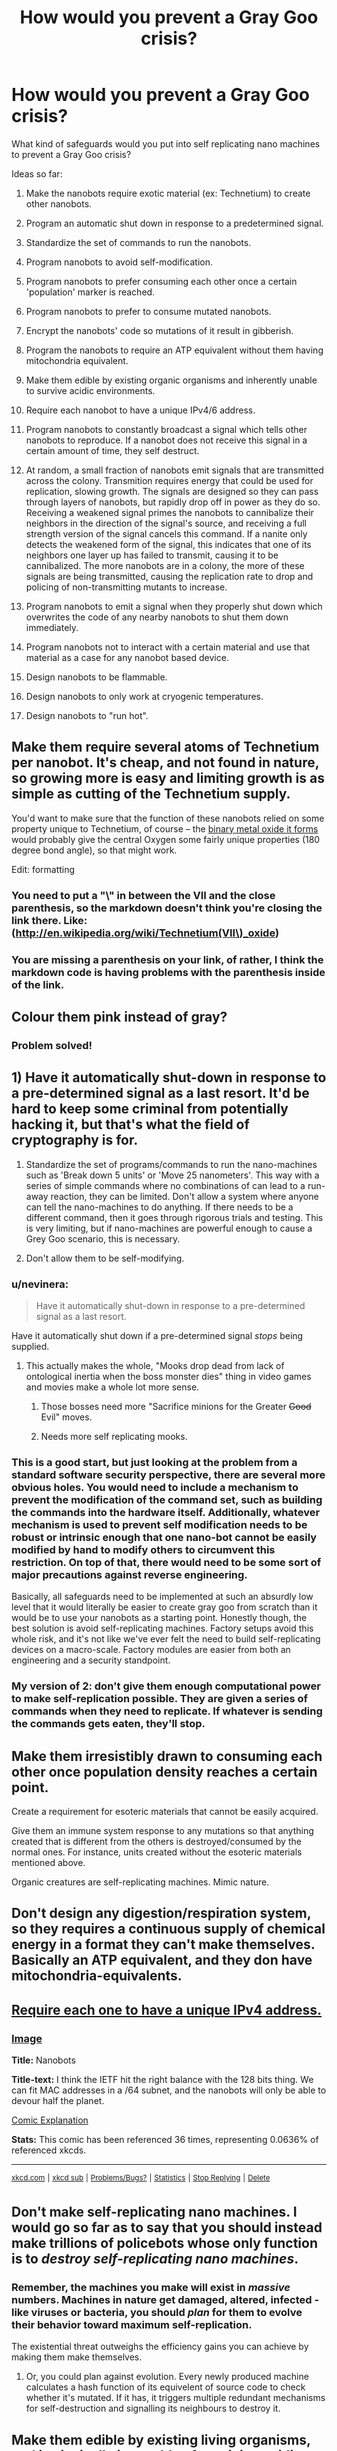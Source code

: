 #+TITLE: How would you prevent a Gray Goo crisis?

* How would you prevent a Gray Goo crisis?
:PROPERTIES:
:Score: 14
:DateUnix: 1426821798.0
:DateShort: 2015-Mar-20
:END:
What kind of safeguards would you put into self replicating nano machines to prevent a Gray Goo crisis?

Ideas so far:

1) Make the nanobots require exotic material (ex: Technetium) to create other nanobots.

2) Program an automatic shut down in response to a predetermined signal.

3) Standardize the set of commands to run the nanobots.

4) Program nanobots to avoid self-modification.

5) Program nanobots to prefer consuming each other once a certain 'population' marker is reached.

6) Program nanobots to prefer to consume mutated nanobots.

7) Encrypt the nanobots' code so mutations of it result in gibberish.

8) Program the nanobots to require an ATP equivalent without them having mitochondria equivalent.

9) Make them edible by existing organic organisms and inherently unable to survive acidic environments.

10) Require each nanobot to have a unique IPv4/6 address.

11) Program nanobots to constantly broadcast a signal which tells other nanobots to reproduce. If a nanobot does not receive this signal in a certain amount of time, they self destruct.

12) At random, a small fraction of nanobots emit signals that are transmitted across the colony. Transmition requires energy that could be used for replication, slowing growth. The signals are designed so they can pass through layers of nanobots, but rapidly drop off in power as they do so. Receiving a weakened signal primes the nanobots to cannibalize their neighbors in the direction of the signal's source, and receiving a full strength version of the signal cancels this command. If a nanite only detects the weakened form of the signal, this indicates that one of its neighbors one layer up has failed to transmit, causing it to be cannibalized. The more nanobots are in a colony, the more of these signals are being transmitted, causing the replication rate to drop and policing of non-transmitting mutants to increase.

13) Program nanobots to emit a signal when they properly shut down which overwrites the code of any nearby nanobots to shut them down immediately.

14) Program nanobots not to interact with a certain material and use that material as a case for any nanobot based device.

15) Design nanobots to be flammable.

16) Design nanobots to only work at cryogenic temperatures.

17) Design nanobots to "run hot".


** Make them require several atoms of Technetium per nanobot. It's cheap, and not found in nature, so growing more is easy and limiting growth is as simple as cutting of the Technetium supply.

You'd want to make sure that the function of these nanobots relied on some property unique to Technetium, of course -- the [[http://en.wikipedia.org/wiki/Technetium(VII)_oxide][binary metal oxide it forms]] would probably give the central Oxygen some fairly unique properties (180 degree bond angle), so that might work.

Edit: formatting
:PROPERTIES:
:Author: faul_sname
:Score: 23
:DateUnix: 1426835455.0
:DateShort: 2015-Mar-20
:END:

*** You need to put a "\" in between the VII and the close parenthesis, so the markdown doesn't think you're closing the link there. Like:([[http://en.wikipedia.org/wiki/Technetium(VII%5C)_oxide][http://en.wikipedia.org/wiki/Technetium(VII\)_oxide]])
:PROPERTIES:
:Author: sephlington
:Score: 5
:DateUnix: 1426878940.0
:DateShort: 2015-Mar-20
:END:


*** You are missing a parenthesis on your link, of rather, I think the markdown code is having problems with the parenthesis inside of the link.
:PROPERTIES:
:Author: scruiser
:Score: 2
:DateUnix: 1426874253.0
:DateShort: 2015-Mar-20
:END:


** Colour them pink instead of gray?
:PROPERTIES:
:Author: Sceptically
:Score: 23
:DateUnix: 1426829687.0
:DateShort: 2015-Mar-20
:END:

*** Problem solved!
:PROPERTIES:
:Score: 4
:DateUnix: 1426866543.0
:DateShort: 2015-Mar-20
:END:


** 1) Have it automatically shut-down in response to a pre-determined signal as a last resort. It'd be hard to keep some criminal from potentially hacking it, but that's what the field of cryptography is for.

2) Standardize the set of programs/commands to run the nano-machines such as 'Break down 5 units' or 'Move 25 nanometers'. This way with a series of simple commands where no combinations of can lead to a run-away reaction, they can be limited. Don't allow a system where anyone can tell the nano-machines to do anything. If there needs to be a different command, then it goes through rigorous trials and testing. This is very limiting, but if nano-machines are powerful enough to cause a Grey Goo scenario, this is necessary.

3) Don't allow them to be self-modifying.
:PROPERTIES:
:Author: xamueljones
:Score: 6
:DateUnix: 1426822607.0
:DateShort: 2015-Mar-20
:END:

*** u/nevinera:
#+begin_quote
  Have it automatically shut-down in response to a pre-determined signal as a last resort.
#+end_quote

Have it automatically shut down if a pre-determined signal /stops/ being supplied.
:PROPERTIES:
:Author: nevinera
:Score: 14
:DateUnix: 1426852907.0
:DateShort: 2015-Mar-20
:END:

**** This actually makes the whole, "Mooks drop dead from lack of ontological inertia when the boss monster dies" thing in video games and movies make a whole lot more sense.
:PROPERTIES:
:Score: 9
:DateUnix: 1426866896.0
:DateShort: 2015-Mar-20
:END:

***** Those bosses need more "Sacrifice minions for the Greater +Good+ Evil" moves.
:PROPERTIES:
:Author: Rhamni
:Score: 1
:DateUnix: 1426875921.0
:DateShort: 2015-Mar-20
:END:


***** Needs more self replicating mooks.
:PROPERTIES:
:Author: TyrialFrost
:Score: 1
:DateUnix: 1427372876.0
:DateShort: 2015-Mar-26
:END:


*** This is a good start, but just looking at the problem from a standard software security perspective, there are several more obvious holes. You would need to include a mechanism to prevent the modification of the command set, such as building the commands into the hardware itself. Additionally, whatever mechanism is used to prevent self modification needs to be robust or intrinsic enough that one nano-bot cannot be easily modified by hand to modify others to circumvent this restriction. On top of that, there would need to be some sort of major precautions against reverse engineering.

Basically, all safeguards need to be implemented at such an absurdly low level that it would literally be easier to create gray goo from scratch than it would be to use your nanobots as a starting point. Honestly though, the best solution is avoid self-replicating machines. Factory setups avoid this whole risk, and it's not like we've ever felt the need to build self-replicating devices on a macro-scale. Factory modules are easier from both an engineering and a security standpoint.
:PROPERTIES:
:Author: Turniper
:Score: 9
:DateUnix: 1426822993.0
:DateShort: 2015-Mar-20
:END:


*** My version of 2: don't give them enough computational power to make self-replication possible. They are given a series of commands when they need to replicate. If whatever is sending the commands gets eaten, they'll stop.
:PROPERTIES:
:Author: DCarrier
:Score: 4
:DateUnix: 1426831456.0
:DateShort: 2015-Mar-20
:END:


** Make them irresistibly drawn to consuming each other once population density reaches a certain point.

Create a requirement for esoteric materials that cannot be easily acquired.

Give them an immune system response to any mutations so that anything created that is different from the others is destroyed/consumed by the normal ones. For instance, units created without the esoteric materials mentioned above.

Organic creatures are self-replicating machines. Mimic nature.
:PROPERTIES:
:Author: Farmerbob1
:Score: 6
:DateUnix: 1426830739.0
:DateShort: 2015-Mar-20
:END:


** Don't design any digestion/respiration system, so they requires a continuous supply of chemical energy in a format they can't make themselves. Basically an ATP equivalent, and they don have mitochondria-equivalents.
:PROPERTIES:
:Author: ArmokGoB
:Score: 5
:DateUnix: 1426839724.0
:DateShort: 2015-Mar-20
:END:


** [[http://xkcd.com/865/][Require each one to have a unique IPv4 address.]]
:PROPERTIES:
:Score: 6
:DateUnix: 1426865439.0
:DateShort: 2015-Mar-20
:END:

*** [[http://imgs.xkcd.com/comics/nanobots.png][Image]]

*Title:* Nanobots

*Title-text:* I think the IETF hit the right balance with the 128 bits thing. We can fit MAC addresses in a /64 subnet, and the nanobots will only be able to devour half the planet.

[[http://www.explainxkcd.com/wiki/index.php/865#Explanation][Comic Explanation]]

*Stats:* This comic has been referenced 36 times, representing 0.0636% of referenced xkcds.

--------------

^{[[http://www.xkcd.com][xkcd.com]]} ^{|} ^{[[http://www.reddit.com/r/xkcd/][xkcd sub]]} ^{|} ^{[[http://www.reddit.com/r/xkcd_transcriber/][Problems/Bugs?]]} ^{|} ^{[[http://xkcdref.info/statistics/][Statistics]]} ^{|} ^{[[http://reddit.com/message/compose/?to=xkcd_transcriber&subject=ignore%20me&message=ignore%20me][Stop Replying]]} ^{|} ^{[[http://reddit.com/message/compose/?to=xkcd_transcriber&subject=delete&message=delete%20t1_cpl2hf4][Delete]]}
:PROPERTIES:
:Author: xkcd_transcriber
:Score: 1
:DateUnix: 1426865459.0
:DateShort: 2015-Mar-20
:END:


** Don't make self-replicating nano machines. I would go so far as to say that you should instead make trillions of policebots whose only function is to /destroy self-replicating nano machines/.
:PROPERTIES:
:Author: nevinera
:Score: 5
:DateUnix: 1426853247.0
:DateShort: 2015-Mar-20
:END:

*** Remember, the machines you make will exist in /massive/ numbers. Machines in nature get damaged, altered, infected - like viruses or bacteria, you should /plan/ for them to evolve their behavior toward maximum self-replication.

The existential threat outweighs the efficiency gains you can achieve by making them make themselves.
:PROPERTIES:
:Author: nevinera
:Score: 4
:DateUnix: 1426853589.0
:DateShort: 2015-Mar-20
:END:

**** Or, you could plan against evolution. Every newly produced machine calculates a hash function of its equivelent of source code to check whether it's mutated. If it has, it triggers multiple redundant mechanisms for self-destruction and signalling its neighbours to destroy it.
:PROPERTIES:
:Author: BadGoyWithAGun
:Score: 1
:DateUnix: 1426975024.0
:DateShort: 2015-Mar-22
:END:


** Make them edible by existing living organisms, and intrinsically incapable of surviving acidic conditions.
:PROPERTIES:
:Author: ArmokGoB
:Score: 3
:DateUnix: 1426839586.0
:DateShort: 2015-Mar-20
:END:


** Be carefull about possible incidents , make an abundant number of detector.

Don't bother further , it's way more likely that the grey goo scenario comes from a person than from an accident. The person would make nanobots *with the purpose* to create grey goo , so the only truly "safe" way is using "police nanobots" , or using nanobots to alter the consciosness of every living human being to follow base ethics.
:PROPERTIES:
:Author: Zeikos
:Score: 3
:DateUnix: 1426870615.0
:DateShort: 2015-Mar-20
:END:

*** u/scruiser:
#+begin_quote
  Don't bother further , it's way more likely that the grey goo scenario comes from a person than from an accident.
#+end_quote

I agree that this is the most likely scenario for reasons brought up by [[/u/eaturbrainz]]. Grey-goo has to compete with existing microbial life for much of the available energy/resources. Thus it wouldn't be any worse than a particularly infectious disease (bad but not guaranteed world ending) or a particularly bad algae bloom (ecologically disruptive, but again not instantly world-ending). However, if the grey-goo was engineered intentionally, it could be made to take advantage of resources or materials that existing life can't. The big ones I can think of are electricity, oil/products derived from oil (gasoline, plastic, etc.), and metal (unoxidized reactive metals are rare in nature).
:PROPERTIES:
:Author: scruiser
:Score: 1
:DateUnix: 1426875225.0
:DateShort: 2015-Mar-20
:END:


** Encrypt their code so that any mutations would result in gibberish.
:PROPERTIES:
:Author: DCarrier
:Score: 4
:DateUnix: 1426831533.0
:DateShort: 2015-Mar-20
:END:


** Mostly, [[http://rationalwiki.org/wiki/Gray_goo][we don't have to]].

#+begin_quote
  Shockingly, the grey goo scenario has in fact happened in the past. A self-starting and self-replicating nanobot plague covered the Earth! This event is commonly refered to as "life." A later disaster befell most of the life when blue-green algae filled the air with oxygen; this is known as the Great Oxygenation Event[wp].
#+end_quote
:PROPERTIES:
:Score: 7
:DateUnix: 1426839709.0
:DateShort: 2015-Mar-20
:END:

*** I don't understand. Self-replicating atoms happened once in the past and it worked out fine, so we don't need to worry about any other kinds of self-replicating atoms in the future? I don't think that quite follows.
:PROPERTIES:
:Author: Detsuahxe
:Score: 5
:DateUnix: 1426842560.0
:DateShort: 2015-Mar-20
:END:

**** It means most of the ecological niches with "desirable" thermodynamic and material properties are already taken, and it's hard for /very simple/ self-replicators to take over the world /again/ because the world got very, very complicated.
:PROPERTIES:
:Score: 8
:DateUnix: 1426846335.0
:DateShort: 2015-Mar-20
:END:

***** I suppose that argument is sufficient when talking about naturally occurring self-replicators, but I thought it was somewhat obvious that intentional human design represents an entirely different sphere of concern. Explosions can occur naturally on Earth, but nuclear weapons still represent a significant issue. That sort of thing.
:PROPERTIES:
:Author: Detsuahxe
:Score: 7
:DateUnix: 1426847186.0
:DateShort: 2015-Mar-20
:END:

****** u/deleted:
#+begin_quote
  I thought it was somewhat obvious that intentional human design represents an entirely different sphere of concern.
#+end_quote

Intentional human designs still have to actually out-compete naturally evolved organisms for energy and materials. You would need a whole /ecosystem/ of designed "goo", that wouldn't always work together properly, which would be subject to evolutionary pressures and would exert evolutionary pressures on regular life to adapt and compete... and at that point you've basically just recreated regular, old life.

I mean, hey, go read the link about how Eric Drexler, Mr. Nanotechnology Will Totally Work Real Soon Now, now thinks gray goo wouldn't work.
:PROPERTIES:
:Score: 3
:DateUnix: 1426853362.0
:DateShort: 2015-Mar-20
:END:

******* u/scruiser:
#+begin_quote
  out-compete naturally evolved organisms for energy and materials.
#+end_quote

If the design is able to take advantage of properties or mechanisms that evolution didn't have a gradual path to evolve towards, then it could out-compete existing life. Hmmm... I can't think of any obvious and plausible examples. For an implausible example... biological cold fusion for energy would allow artificial organism to out-compete existing life.

If the design is able to take advantage of resources or materials that weren't common in the evolutionary environment but are common in the modern world, it could out compete existing life. For example, if you had nanomachines colonies designed to draw from energy from electrical sources, you could get grey goo that siphons energy from power lines, as that is a niche that didn't originally exist for life to evolve to take advantage of. I think consuming oil for energy is another big one. Metals in refined forms (i.e. non-oxidized) are also pretty uncommon in nature... Artificial bacteria that consume iron and leaves rust could be pretty destructive. Same thing for plastics. None of these are quite in the destroy the world overnight category, but they could cause economic losses that would be significantly disruptive.
:PROPERTIES:
:Author: scruiser
:Score: 2
:DateUnix: 1426874801.0
:DateShort: 2015-Mar-20
:END:


******* You could have some nanobot with something like a lignin like cell wall. That took a long time for any microorganism to evolve an effective counter to. Just as it takes a while for bacteria to evolve to break down plastic, it takes a while for life to adapt to novel nanobots.
:PROPERTIES:
:Author: Nepene
:Score: 1
:DateUnix: 1426966998.0
:DateShort: 2015-Mar-21
:END:


** I initially interpreted this title as asking what we'd do to deal with a Gray Goo crisis if the flawed nanobots had already been built. Does anyone have ideas about what someone might do in that situation? The best idea I can think of is to evacuate the planet.
:PROPERTIES:
:Author: chaosmosis
:Score: 2
:DateUnix: 1426886981.0
:DateShort: 2015-Mar-21
:END:

*** Build a second grey goo entity with better safeguards and have it eat the first one.

More generally, it depends on whether the goo has any exploitable weaknesses. If it was released by accident, it won't be perfect, so there's bound to be something we can use against it. Nuke it for the EMP and the radiation. Contaminate its food supply with chemicals similar to what it normally eats, but different enough to fatally damage any replicators built out of them. Move to a different continent and hope it can't cross the Atlantic.
:PROPERTIES:
:Author: Chronophilia
:Score: 2
:DateUnix: 1426891541.0
:DateShort: 2015-Mar-21
:END:

**** u/chaosmosis:
#+begin_quote
  Build a second grey goo entity with better safeguards and have it eat the first one.
#+end_quote

I feel like this strategy would take too long, though. At the time you've noticed the goo you have only a few hours or days to act, and that's perhaps being generous.
:PROPERTIES:
:Author: chaosmosis
:Score: 1
:DateUnix: 1426911827.0
:DateShort: 2015-Mar-21
:END:

***** That's hardly fair. If it spreads that fast, "evacuating the planet" isn't workable either.

A self-replicating disaster still counts as "grey goo" even if it takes a few decades to end human civilisation.
:PROPERTIES:
:Author: Chronophilia
:Score: 1
:DateUnix: 1426929868.0
:DateShort: 2015-Mar-21
:END:

****** Sorry, by "evacuate the planet" I meant get a few dozen people off the rock. I realize that was misleading, apologies.
:PROPERTIES:
:Author: chaosmosis
:Score: 1
:DateUnix: 1426966637.0
:DateShort: 2015-Mar-21
:END:


*** Depends on the scale of the outbreak, and the construction of the machines themselves. It stands to reason they wouldn't be able to survive all of burning, acid, oxygen deprivation, exposure to high doses of ionising radiation, etc. Find out which it is and drown the outbreak area with appropriate substances.
:PROPERTIES:
:Author: BadGoyWithAGun
:Score: 2
:DateUnix: 1426975346.0
:DateShort: 2015-Mar-22
:END:


*** Heat. Matter can only have a chemical existence up to a certain temperature, and that temperature isn't very hot. A moat of lava would be sufficient to keep nanomachines from creeping in over the ground.
:PROPERTIES:
:Author: Galap
:Score: 2
:DateUnix: 1427266677.0
:DateShort: 2015-Mar-25
:END:


*** Program some sort of virus which gets the nanobots to primarily try to feed on other nanobots. Either that or an EMP burst if you can catch it before it heads underground/into the water.
:PROPERTIES:
:Score: 1
:DateUnix: 1426887243.0
:DateShort: 2015-Mar-21
:END:


** Self-termination when a pre-set saturation is reached. Like self-terminating artificial organisms that are genetically programmed to kill themselves when their waste products are too concentrated.

Either that, or program them to not interact with a certain material, and then encase the nano-device in that.

Or make them flammable and burn them if they get out of control.

Or make them only function at cryogenic temperatures.
:PROPERTIES:
:Author: mhd-hbd
:Score: 1
:DateUnix: 1426852065.0
:DateShort: 2015-Mar-20
:END:


** Heat death. Get too many replicators in one place, and the waste heat they give off destroys their ability to draw energy from the environment.

As a bonus, you can kill it with fire.
:PROPERTIES:
:Author: Geminii27
:Score: 1
:DateUnix: 1426858117.0
:DateShort: 2015-Mar-20
:END:


** Make their /transcription/ mechanism capable of only N copies. Details:

From standard theory of Von Neumann self-replicators, your nano bots can be algebraically represented as:

a + b + c + f(a + b + c) where

- a = the part that constructs (a+b+c) from string f(a + b +c) and incidentally consumes string f(a + b +c) i.e. translator

- b = the part that makes two copies of string f(a + b + c) i.e. transcriptor

- c = control mechanism that first activates (b), and then activates (a), and then joins together the newly minted (a + b +c) to f(a + b +c)

This is your basic gray goo scenario, assuming we conveniently solve constraints like energy sources, etc.

Now, to make it safe, here's the twist :

- Instead of designing (b) as a copier, we simply design it as cutter.

- Then we replace the string f(a + b + c), with a much longer repeating super-string f(a+b+c) + f(a+b+c) + f(a+b+c) +... N times.

- (a) is suitably tweaked to consume /only/ one f(a+b+c) and ignore the repeating bits, when it constructs the child bot.

- (c) now joins together the child bot and what's left of the super-string

That's it. Only the /most recent/ child bot with the super-string is capable of replicating and it inherits the super-string shortened by f(a+b+c), until it runs out of string. Since the much simpler (b) is now incapable of makes copies, there is no more information available to replicate. Note that at the nano-level what we call a string is really a string of molecules. The line between software and hardware is blurred. There is no danger of the software accidentally mutating into a viable horror, in this scenario.

Edit: Cleaned up for clarity. Also, one downside(?) is that population growth is no longer exponential and is /much/ slower.
:PROPERTIES:
:Author: recursiveAI
:Score: 1
:DateUnix: 1426902674.0
:DateShort: 2015-Mar-21
:END:

*** So telomeres, basically
:PROPERTIES:
:Author: CitrusJ
:Score: 1
:DateUnix: 1427054695.0
:DateShort: 2015-Mar-23
:END:


** You don't really have to worry about grey goo if the nanobots don't have an internal energy source. The worst case scenarios only happen when the nanobots have access to matter-energy conversion or nanoscale fusion. If they have to rely on the environment for energy they will not be able to spread fast enough to avoid clean up.
:PROPERTIES:
:Author: qualadder
:Score: 1
:DateUnix: 1426905634.0
:DateShort: 2015-Mar-21
:END:

*** Not so sure about that. Humans have a lot of long distance transmission lines. If nanobots were to be able to draw supplemental power from transmission lines, they might be able to move at rather impressive speeds across the entire transmission network very rapidly. This does require that nanobots have the means to draw power from electrical transmission lines for travel, which should be something to specifically guard against, but I would hesitate to say it is an impossible scenario if nanobots are capable of mutation.

If such a mutation were to occur, nanobots could literally be everywhere power lines connect to, very quickly, and be a complete nightmare to control, even if the power grid were subsequently shut down.
:PROPERTIES:
:Author: Farmerbob1
:Score: 1
:DateUnix: 1426917952.0
:DateShort: 2015-Mar-21
:END:


** I think this solves the wrong problem because the real danger of nanobots isn't self replication /alone/.

The real danger of nanobots is self-replication plus resistance to shutdown. Where would resistance to shutdown come from? Presumably if all nanobots replicate themselves perfectly we need only find one mechanism to shut them down and we can effectively shut all of them down relatively easily.

The true danger of nanobots is when they have self replication /and/ variation (errors) in replication. In other words, evolution. Add that in, and now any of the features you list would be selected against pretty strongly by any attempt to shut down the swarm.

The survivors replicate back up to numbers and now our problem is worse--you basically get synthetic bacteria except they can eat different (a presumably important) stuff.
:PROPERTIES:
:Author: TheAtomicOption
:Score: 1
:DateUnix: 1427315729.0
:DateShort: 2015-Mar-26
:END:


** Design the nanites to emit and respond to signals as follows:

1. Nanites continuously emit a short-ranged signal permitting other nanites to replicate. Unless they receive this signal from a sufficiently large number of neighbors, nanites self-destruct. This means that single nanites can't be blown to new locations by the wind and start new colonies outside of your control. It also makes it harder to get a new colony up and running outside of controlled conditions.

2. At random, a small fraction of nanites will emit signals that are picked up and transmitted as a wave across the colony. Transmitting these signals requires energy that could be used for replication, slowing growth. The signals are designed so that they can pass through layers of nanites, but rapidly drop off in power as they do so. Receiving a weakened signal primes the nanites to cannibalize their neighbors in the direction of the signal's source, and receiving a full strength version of the signal cancels this command. If a nanite only detects the weakened form of the signal, this indicates that one of its neighbors one layer up has failed to transmit, causing it to be cannibalized. The more nanites are in a colony, the more of these signals are being transmitted, causing the replication rate to drop and policing of non-transmitting mutants to increase.

3. This is the most important one. When nanites shut down as programmed, they emit a signal that overwrites nearby nanites' code with these three laws. This serves as a counter to any sort of mutations that could eventually produce a less restrained replicator. From a selfish gene perspective, the nanites' code has as much to gain by having its host die and transmit its programming to its neighbors as it does by causing the nanite to reproduce cancerously. Additionally, while it would take multiple rounds of mutation and selection to create grey goo, it would take only one round of this suicide signaling to return the nanites to factory settings. Nanites that emit the initial signals in rule 2 shut down, so there are always some obediently suicidal nanites in every colony making sure these directives are continuously reinforced for the colony as a whole.
:PROPERTIES:
:Author: darvistad
:Score: 1
:DateUnix: 1426833758.0
:DateShort: 2015-Mar-20
:END:

*** This is a pretty complicated setup to jam into something a few nanometers long. Then you run into questions about how it works -- what exactly is it that makes them fail if the signal stops? What if that something gets jammed, or a fault in manufacturing produces a single self-replicating nanobot that /doesn't/ have that feature? All of its brethen would die, but it would survive and breed.
:PROPERTIES:
:Author: eaglejarl
:Score: 2
:DateUnix: 1426849430.0
:DateShort: 2015-Mar-20
:END:
